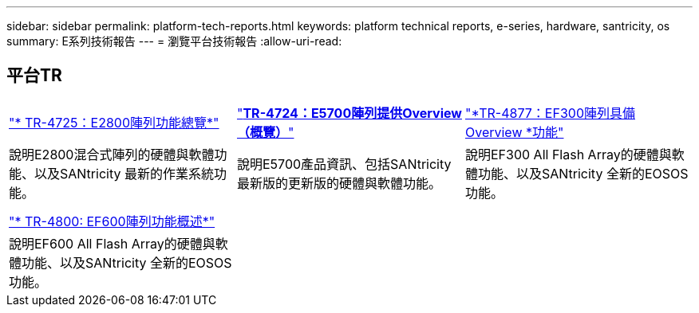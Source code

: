 ---
sidebar: sidebar 
permalink: platform-tech-reports.html 
keywords: platform technical reports, e-series, hardware, santricity, os 
summary: E系列技術報告 
---
= 瀏覽平台技術報告
:allow-uri-read: 




== 平台TR

[cols="9,9,9"]
|===


| https://www.netapp.com/pdf.html?item=/media/17026-tr4725pdf.pdf["* TR-4725：E2800陣列功能總覽*"] | https://www.netapp.com/pdf.html?item=/media/17120-tr4724pdf.pdf["*+++TR-4724：E5700陣列提供Overview（概覽）+++*"] | https://www.netapp.com/pdf.html?item=/media/21363-tr-4877.pdf["*+++TR-4877：EF300陣列具備Overview +++*功能"] 


| 說明E2800混合式陣列的硬體與軟體功能、以及SANtricity 最新的作業系統功能。 | 說明E5700產品資訊、包括SANtricity 最新版的更新版的硬體與軟體功能。 | 說明EF300 All Flash Array的硬體與軟體功能、以及SANtricity 全新的EOSOS功能。 


|  |  |  


|  |  |  


| https://www.netapp.com/pdf.html?item=/media/17009-tr4800pdf.pdf["* TR-4800: EF600陣列功能概述*"] |  |  


| 說明EF600 All Flash Array的硬體與軟體功能、以及SANtricity 全新的EOSOS功能。 |  |  
|===